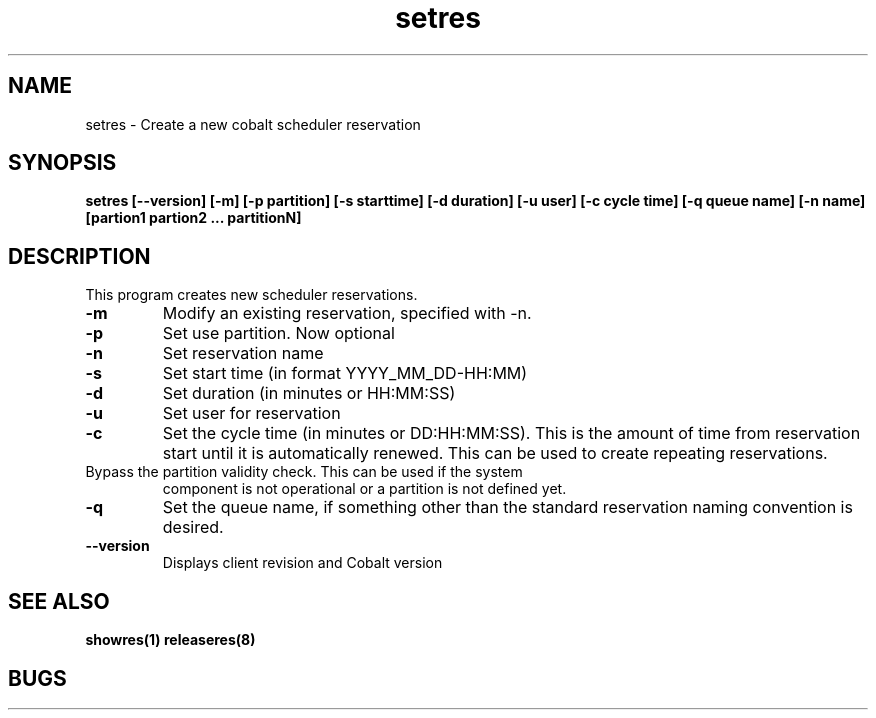 .TH "setres" 8
.SH "NAME"
setres \- Create a new cobalt scheduler reservation
.SH "SYNOPSIS"
.B setres [--version] [-m] [-p partition] [-s starttime] [-d duration] [-u user] [-c cycle time] [-q queue name] [-n name] [partion1 partion2 ... partitionN]
.SH "DESCRIPTION"
.TP
This program creates new scheduler reservations.
.TP
.B \-m
Modify an existing reservation, specified with -n.
.TP
.B \-p
Set use partition. Now optional
.TP
.B \-n
Set reservation name
.TP
.B \-s
Set start time (in format YYYY_MM_DD-HH:MM)
.TP
.B \-d
Set duration (in minutes or HH:MM:SS)
.TP
.B \-u
Set user for reservation
.TP
.B \-c
Set the cycle time (in minutes or DD:HH:MM:SS).  This is the amount of
time from reservation start until it is automatically renewed.  This
can be used to create repeating reservations.
.TP \-f
Bypass the partition validity check. This can be used if the system
component is not operational or a partition is not defined yet. 
.TP
.B \-q
Set the queue name, if something other than the standard reservation naming convention is desired.
.TP
.B \-\-version
Displays client revision and Cobalt version
.SH "SEE ALSO"
.BR showres(1)
.BR releaseres(8)
.SH "BUGS"
